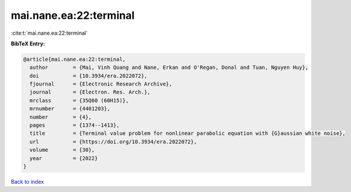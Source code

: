 mai.nane.ea:22:terminal
=======================

:cite:t:`mai.nane.ea:22:terminal`

**BibTeX Entry:**

.. code-block:: bibtex

   @article{mai.nane.ea:22:terminal,
     author        = {Mai, Vinh Quang and Nane, Erkan and O'Regan, Donal and Tuan, Nguyen Huy},
     doi           = {10.3934/era.2022072},
     fjournal      = {Electronic Research Archive},
     journal       = {Electron. Res. Arch.},
     mrclass       = {35Q60 (60H15)},
     mrnumber      = {4401203},
     number        = {4},
     pages         = {1374--1413},
     title         = {Terminal value problem for nonlinear parabolic equation with {G}aussian white noise},
     url           = {https://doi.org/10.3934/era.2022072},
     volume        = {30},
     year          = {2022}
   }

`Back to index <../By-Cite-Keys.html>`_

